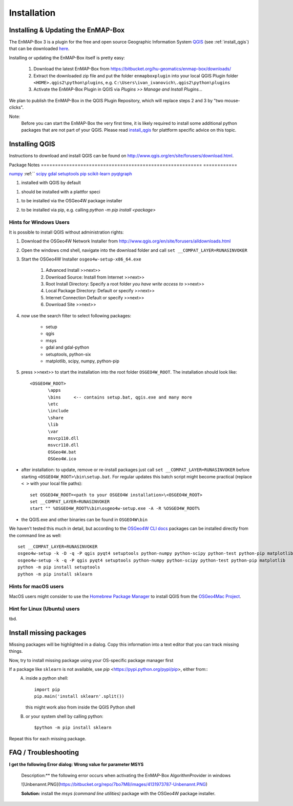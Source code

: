 Installation
============

.. _install_enmapbox:

Installing & Updating the EnMAP-Box
-----------------------------------

The EnMAP-Box 3 is a plugin for the free and open source Geographic Information System `QGIS <https://www.qgis.org>`_ (see :ref:`install_qgis`)
that can be downloaded `here <https://www.qgis.org/en/site/forusers/download.html>`_.

Installing or updating the EnMAP-Box itself is pretty easy:

    1. Download the latest EnMAP-Box from `<https://bitbucket.org/hu-geomatics/enmap-box/downloads/>`_

    2. Extract the downloaded zip file and put the folder ``enmapboxplugin`` into your
       local QGIS Plugin folder ``<HOME>.qgis2\python\plugins``,
       e.g. ``C:\Users\ivan_ivanovich\.qgis2\python\plugins``

    3. Activate the EnMAP-Box Plugin in QGIS via *Plugins >> Manage and Install Plugins...*


We plan to publish the EnMAP-Box in the QGIS Plugin Repository, which will replace steps 2 and 3 by "two mouse-clicks".

Note:
       Before you can start the EnMAP-Box the very first time, it is likely required to install some additional python packages
       that are not part of your QGIS. Please read install_qgis_ for plattform specific advice on this topic.


.. _install_qgis:

Installing QGIS
---------------

Instructions to download and install QGIS can be found on `<http://www.qgis.org/en/site/forusers/download.html>`_.

.. _install_qgis_windows:


Package                                                   Notes
========================================================= ============

`numpy <http://www.numpy.org>`_                           :ref:``
`scipy <https://www.scipy.org>`_
`gdal <http://www.gdal.org>`_
`setuptools <https://pypi.python.org/pypi/setuptools>`_
`pip <https://pypi.python.org/pypi/pip>`_
`scikit-learn <https://pypi.python.org/pypi/pip>`_
`pyqtgraph <https://pypi.python.org/pypi/pip>`_

.. pkh_ins_qgs

1. installed with QGIS by default

.. _pkg_ins_plt:

1. should be installed with a plattfor speci

.. _pkg_install_win:

1. to be installed via the OSGeo4W package installer

.. _pkg_install_pip:

2. to be installed via pip, e.g. calling `python -m pip install <package>`



Hints for Windows Users
.......................


It is possible to install QGIS without administration rights:

1. Download the OSGeo4W Network Installer from `<http://www.qgis.org/en/site/forusers/alldownloads.html>`_
2. Open the windows cmd shell, navigate into the download folder and call ``set __COMPAT_LAYER=RUNASINVOKER``
3. Start the OSGeo4W Installer ``osgeo4w-setup-x86_64.exe``

    1. Advanced Install >>next>>
    2. Download Source: Install from Internet >>next>>
    3. Root Install Directory: Specify a root folder *you have write access to* >>next>>
    4. Local Package Directory: Default or specify >>next>>
    5. Internet Connection Default or specify >>next>>
    6. Download Site >>next>>

4. now use the search filter to select following packages:

    * setup
    * qgis
    * msys
    * gdal and gdal-python
    * setuptools, python-six
    * matplotlib, scipy, numpy, python-pip


5. press >>next>> to start the installation into the root folder ``OSGEO4W_ROOT``. The installation should look like::

       <OSGEO4W_ROOT>
              \apps
              \bins     <-- contains setup.bat, qgis.exe and many more
              \etc
              \include
              \share
              \lib
              \var
              msvcp110.dll
              msvcr110.dll
              OSGeo4W.bat
              OSGeo4W.ico



* after installation: to update, remove or re-install packages just call ``set __COMPAT_LAYER=RUNASINVOKER`` before
  starting ``<OSGEO4W_ROOT>\bin\setup.bat``. For regular updates this batch script might become practical (replace ``< >`` with your local file paths)::

       set OSGEO4W_ROOT=<path to your OSGEO4W installation>\<OSGEO4W_ROOT>
       set __COMPAT_LAYER=RUNASINVOKER
       start "" %OSGEO4W_ROOT%\bin\osgeo4w-setup.exe -A -R %OSGEO4W_ROOT%


* the QGIS.exe and other binaries can be found in ``OSGEO4W\bin``


We haven't tested this much in detail, but according to the `OSGeo4W CLI docs <https://trac.osgeo.org/osgeo4w/wiki/CommandLine>`_
packages can be installed directly from the command line as well::

       set __COMPAT_LAYER=RUNASINVOKER
       osgeo4w-setup -k -D -q -P qgis pyqt4 setuptools python-numpy python-scipy python-test python-pip matplotlib
       osgeo4w-setup -k -q -P qgis pyqt4 setuptools python-numpy python-scipy python-test python-pip matplotlib
       python -m pip install setuptools
       python -m pip install sklearn

Hints for macOS users
.....................

MacOS users might consider to use the `Homebrew Package Manager <https://brew.sh>`_
to install QGIS from the `OSGeo4Mac Project <https://github.com/OSGeo/homebrew-osgeo4mac>`_.


Hint for Linux (Ubuntu) users
.............................

tbd.

.. _install_missing_packages:

Install missing packages
------------------------

Missing packages will be highlighted in a dialog. Copy this information into a text editor that you can track missing things.

Now, try to install missing package using your OS-specific package manager first

If a package like ``sklearn`` is not available, use `pip` <https://pypi.python.org/pypi/pip>, either from::
    A. inside a python shell::

        import pip
        pip.main('install sklearn'.split())

       this might work also from inside the QGIS Python shell

    B. or your system shell by calling python::

        $python -m pip install sklearn


Repeat this for each missing package.



FAQ / Troubleshooting
---------------------

**I get the following Error dialog: Wrong value for parameter MSYS**

    Description:** the following error occurs when activating the EnMAP-Box AlgorithmProvider in windows

    ![Unbenannt.PNG](https://bitbucket.org/repo/7bo7M8/images/4131973787-Unbenannt.PNG)

    **Solution:** install the *msys (command line utilities)* package with the OSGeo4W package installer.



